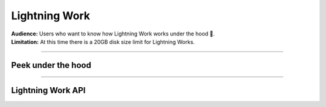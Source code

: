 ##############
Lightning Work
##############

| **Audience:** Users who want to know how Lightning Work works under the hood 🤯.
| **Limitation:** At this time there is a 20GB disk size limit for Lightning Works.

----

*******************
Peek under the hood
*******************


.. raw:: html

    <div class="display-card-container">
        <div class="row">

.. displayitem::
   :header: To Cache or Not to Cache Calls
   :description: Learn more about work execution and internal caching.
   :col_css: col-md-4
   :button_link: ../../workflows/run_work_once.html
   :height: 180
   :tag: Basic

.. displayitem::
   :header: Parallel Work
   :description: Learn more about work parallelization.
   :col_css: col-md-4
   :button_link: ../../workflows/run_work_in_parallel.html
   :height: 180
   :tag: Basic

.. displayitem::
   :header: Sharing files between works
   :description: Learn more about data transfer works.
   :col_css: col-md-4
   :button_link: ../../glossary/storage/storage.html
   :height: 180
   :tag: Intermediate

.. displayitem::
   :header: Sharing Python Objects between works
   :description: Learn more about sharing objects.
   :col_css: col-md-4
   :button_link: payload.html
   :height: 180
   :tag: Intermediate

.. displayitem::
   :header: Checking Work Status
   :description: Learn more about work status.
   :col_css: col-md-4
   :button_link: status.html
   :height: 180
   :tag: Advanced

.. displayitem::
   :header: Handling App Exceptions
   :description: Learn more about exception capturing.
   :col_css: col-md-4
   :button_link: handling_app_exception.html
   :height: 180
   :tag: Advanced

.. raw:: html

        </div>
    </div>

.. raw:: html

    <div class="display-card-container">
        <div class="row">

.. displayitem::
   :header: Customize your Cloud Compute
   :description: Learn more about changing hardware and requirements.
   :col_css: col-md-4
   :button_link: compute.html
   :height: 180
   :tag: Cloud

.. raw:: html

      </div>
   </div>


----

******************
Lightning Work API
******************

.. raw:: html

    <div class="display-card-container">
        <div class="row">

.. displayitem::
   :header: LightningWork API
   :description: Look into the Lightning API reference.
   :col_css: col-md-4
   :button_link: lightning_work.html
   :height: 180

.. raw:: html

        </div>
    </div>
